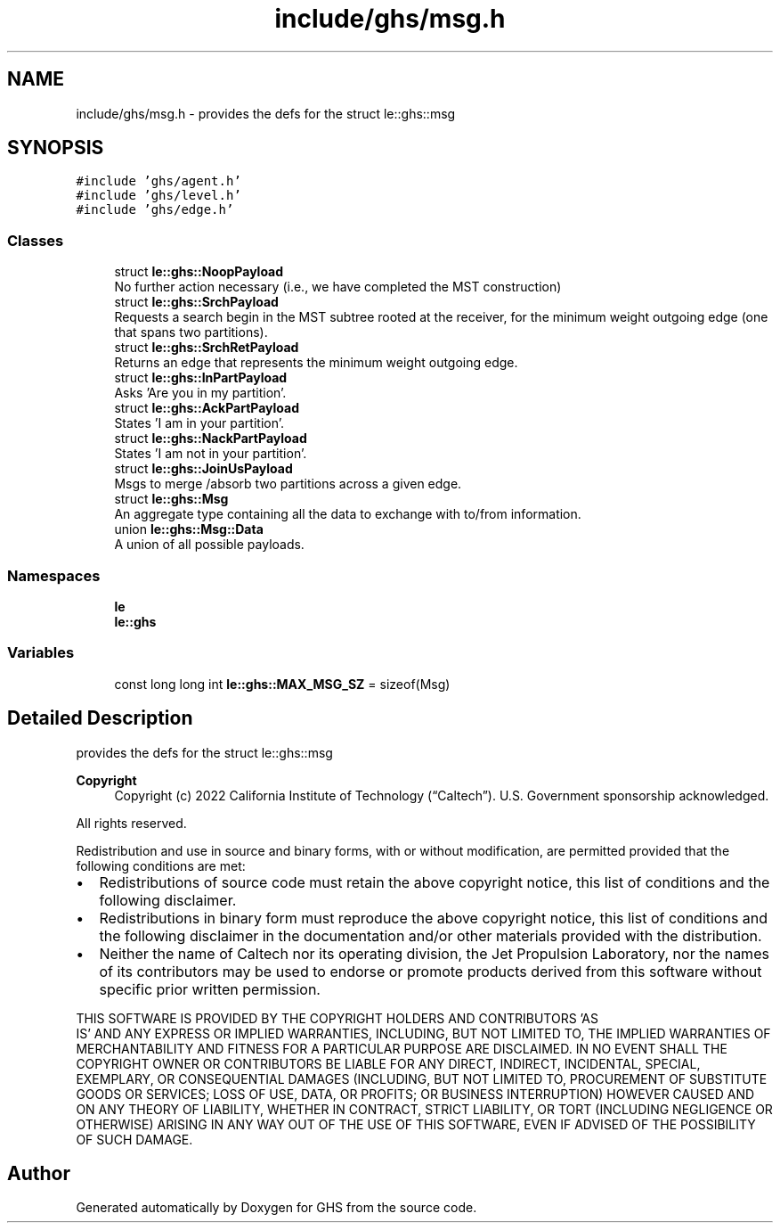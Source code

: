 .TH "include/ghs/msg.h" 3 "Mon Jun 6 2022" "GHS" \" -*- nroff -*-
.ad l
.nh
.SH NAME
include/ghs/msg.h \- provides the defs for the struct le::ghs::msg  

.SH SYNOPSIS
.br
.PP
\fC#include 'ghs/agent\&.h'\fP
.br
\fC#include 'ghs/level\&.h'\fP
.br
\fC#include 'ghs/edge\&.h'\fP
.br

.SS "Classes"

.in +1c
.ti -1c
.RI "struct \fBle::ghs::NoopPayload\fP"
.br
.RI "No further action necessary (i\&.e\&., we have completed the MST construction) "
.ti -1c
.RI "struct \fBle::ghs::SrchPayload\fP"
.br
.RI "Requests a search begin in the MST subtree rooted at the receiver, for the minimum weight outgoing edge (one that spans two partitions)\&. "
.ti -1c
.RI "struct \fBle::ghs::SrchRetPayload\fP"
.br
.RI "Returns an edge that represents the minimum weight outgoing edge\&. "
.ti -1c
.RI "struct \fBle::ghs::InPartPayload\fP"
.br
.RI "Asks 'Are you in my partition'\&. "
.ti -1c
.RI "struct \fBle::ghs::AckPartPayload\fP"
.br
.RI "States 'I am in your partition'\&. "
.ti -1c
.RI "struct \fBle::ghs::NackPartPayload\fP"
.br
.RI "States 'I am not in your partition'\&. "
.ti -1c
.RI "struct \fBle::ghs::JoinUsPayload\fP"
.br
.RI "Msgs to merge /absorb two partitions across a given edge\&. "
.ti -1c
.RI "struct \fBle::ghs::Msg\fP"
.br
.RI "An aggregate type containing all the data to exchange with to/from information\&. "
.ti -1c
.RI "union \fBle::ghs::Msg::Data\fP"
.br
.RI "A union of all possible payloads\&. "
.in -1c
.SS "Namespaces"

.in +1c
.ti -1c
.RI " \fBle\fP"
.br
.ti -1c
.RI " \fBle::ghs\fP"
.br
.in -1c
.SS "Variables"

.in +1c
.ti -1c
.RI "const long long int \fBle::ghs::MAX_MSG_SZ\fP = sizeof(Msg)"
.br
.in -1c
.SH "Detailed Description"
.PP 
provides the defs for the struct le::ghs::msg 


.PP
\fBCopyright\fP
.RS 4
Copyright (c) 2022 California Institute of Technology (“Caltech”)\&. U\&.S\&. Government sponsorship acknowledged\&.
.RE
.PP
All rights reserved\&.
.PP
Redistribution and use in source and binary forms, with or without modification, are permitted provided that the following conditions are met:
.PP
.IP "\(bu" 2
Redistributions of source code must retain the above copyright notice, this list of conditions and the following disclaimer\&.
.IP "\(bu" 2
Redistributions in binary form must reproduce the above copyright notice, this list of conditions and the following disclaimer in the documentation and/or other materials provided with the distribution\&.
.IP "\(bu" 2
Neither the name of Caltech nor its operating division, the Jet Propulsion Laboratory, nor the names of its contributors may be used to endorse or promote products derived from this software without specific prior written permission\&.
.PP
.PP
THIS SOFTWARE IS PROVIDED BY THE COPYRIGHT HOLDERS AND CONTRIBUTORS 'AS
  IS' AND ANY EXPRESS OR IMPLIED WARRANTIES, INCLUDING, BUT NOT LIMITED TO, THE IMPLIED WARRANTIES OF MERCHANTABILITY AND FITNESS FOR A PARTICULAR PURPOSE ARE DISCLAIMED\&. IN NO EVENT SHALL THE COPYRIGHT OWNER OR CONTRIBUTORS BE LIABLE FOR ANY DIRECT, INDIRECT, INCIDENTAL, SPECIAL, EXEMPLARY, OR CONSEQUENTIAL DAMAGES (INCLUDING, BUT NOT LIMITED TO, PROCUREMENT OF SUBSTITUTE GOODS OR SERVICES; LOSS OF USE, DATA, OR PROFITS; OR BUSINESS INTERRUPTION) HOWEVER CAUSED AND ON ANY THEORY OF LIABILITY, WHETHER IN CONTRACT, STRICT LIABILITY, OR TORT (INCLUDING NEGLIGENCE OR OTHERWISE) ARISING IN ANY WAY OUT OF THE USE OF THIS SOFTWARE, EVEN IF ADVISED OF THE POSSIBILITY OF SUCH DAMAGE\&. 
.SH "Author"
.PP 
Generated automatically by Doxygen for GHS from the source code\&.
